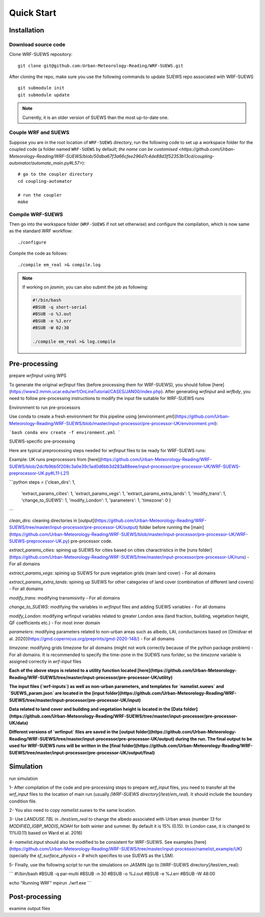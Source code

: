 .. _quickstart:

Quick Start
============



Installation
-----------------

Download source code
~~~~~~~~~~~~~~~~~~~~

Clone WRF-SUEWS repository::

    git clone git@github.com:Urban-Meteorology-Reading/WRF-SUEWS.git


After cloning the repo, make sure you use the following commands to update SUEWS repo associated with WRF-SUEWS ::

    git submodule init
    git submodule update


.. note:: Currently, it is an older version of SUEWS than the most up-to-date one.


Couple WRF and SUEWS
~~~~~~~~~~~~~~~~~~~~~

Suppose you are in the root location of ``WRF-SUEWS`` directory, run the following code to set up a workspace folder for the coupled code (a folder named ``WRF-SUEWS`` by default; `the name can be customised <https://github.com/Urban-Meteorology-Reading/WRF-SUEWS/blob/50dba67f3a66cfee296d7c4de88d3f52353b13cd/coupling-automator/automate_main.py#L57>`)::

    # go to the coupler directory
    cd coupling-automator

    # run the coupler
    make

Compile WRF-SUEWS
~~~~~~~~~~~~~~~~~~~~~

Then go into the workspace folder (``WRF-SUEWS`` if not set otherwise) and configure the compilation, which is now same as the standard WRF workflow::

    ./configure

Compile the code as follows::

    ./compile em_real >& compile.log


.. note:: If working on `jasmin`, you can also submit the job as following:


    .. unclear: what is this file?

    .. code-block:: bash

        #!/bin/bash
        #BSUB -q short-serial
        #BSUB -o %J.out
        #BSUB -e %J.err
        #BSUB -W 02:30

        ./compile em_real >& log.compile

Pre-processing
----------------------------------

prepare `wrfinput` using WPS

To generate the original `wrfinput` files (before processing them for WRF-SUEWS), you should follow [here](https://www2.mmm.ucar.edu/wrf/OnLineTutorial/CASES/JAN00/index.php). After generating `wrfinput` and `wrfbdy`, you need to follow pre-processing instructions to modify the input file suitable for WRF-SUEWS runs

Environment to run pre-processors

Use conda to create a fresh environment for this pipeline using [environment.yml](https://github.com/Urban-Meteorology-Reading/WRF-SUEWS/blob/master/input-processor/pre-processor-UK/environment.yml):

```bash
conda env create -f environment.yml
```

SUEWS-specific pre-processing

Here are typical preprocessing steps needed for `wrfinput` files to be ready for WRF-SUEWS runs:

Example: UK runs preprocessors from [here](https://github.com/Urban-Meteorology-Reading/WRF-SUEWS/blob/2dcfb9bb5f208c3a0e39c1ad0d6bb3d283a88eee/input-processor/pre-processor-UK/WRF-SUEWS-preprocessor-UK.py#L11-L21)

```python
steps = {'clean_dirs': 1,
         'extract_params_cities': 1,
         'extract_params_vegs': 1,
         'extract_params_extra_lands': 1,
         'modify_trans': 1,
         'change_to_SUEWS': 1,
         'modify_London': 1,
         'parameters': 1,
         'timezone': 0
         }
```

`clean_dirs`: cleaning directories in [output](https://github.com/Urban-Meteorology-Reading/WRF-SUEWS/tree/master/input-processor/pre-processor-UK/output) folder before running the [main](https://github.com/Urban-Meteorology-Reading/WRF-SUEWS/blob/master/input-processor/pre-processor-UK/WRF-SUEWS-preprocessor-UK.py) pre-processor code.

`extract_params_cities`: spining up SUEWS for cities  based on cities charactristics in the [runs folder](https://github.com/Urban-Meteorology-Reading/WRF-SUEWS/tree/master/input-processor/pre-processor-UK/runs) - For all domains

`extract_params_vegs`: spining up SUEWS for pure vegetation grids (main land cover) - For all domains

`extract_params_extra_lands`: spining up SUEWS for other categories of land cover (combination of different land covers) - For all domains

`modify_trans`: modifying transmisivity - For all domains

`change_to_SUEWS`: modifying the variables in `wrfinput` files and adding SUEWS variables - For all domains

`modify_London`: modifying wrfinput variables related to greater London area (land fraction, building, vegetation height, QF coefficients etc.) - For most inner domain

`parameters`: modifying parameters related to non-urban areas such as albedo, LAI, conductances based on [Omidvar et al. 2020](https://gmd.copernicus.org/preprints/gmd-2020-148/) - For all domains

`timezone`: modifying grids timezone for all domains (might not work correctly because of the python package problem) - For all domains. It is recommended to specify the time-zone in the SUEWS runs forlder, so the `timezone` variable is assigned correctly in `wrf-input` files


**Each of the above steps is related to a utility function located [here](https://github.com/Urban-Meteorology-Reading/WRF-SUEWS/tree/master/input-processor/pre-processor-UK/utility)**

**The input files (`wrf-inputs`) as well as non-urban parameters, and templates for `namelist.suews` and `SUEWS_param.json` are located in the [input folder](https://github.com/Urban-Meteorology-Reading/WRF-SUEWS/tree/master/input-processor/pre-processor-UK/input)**

**Data related to land cover and building and vegetation height is located in the [Data folder](https://github.com/Urban-Meteorology-Reading/WRF-SUEWS/tree/master/input-processor/pre-processor-UK/data)**

**Different versions of `wrfinput` files are saved in the [output folder](https://github.com/Urban-Meteorology-Reading/WRF-SUEWS/tree/master/input-processor/pre-processor-UK/output) during the run. The final output to be used for WRF-SUEWS runs will be written in the [final folder](https://github.com/Urban-Meteorology-Reading/WRF-SUEWS/tree/master/input-processor/pre-processor-UK/output/final)**

Simulation
------------------------------------
run simulation

1- After compilation of the code and pre-processing steps to prepare `wrf_input` files, you need to transfer all the `wrf_input` files to the location of main run (usually `[WRF-SUEWS directory]/test/em_real`). It should include the boundary condition file.

2- You also need to copy `namelist.suews` to the same location.

3- Use `LANDUSE.TBL` in `./test/em_real` to change the albedo associated with Urban areas (number `13` for `MODIFIED_IGBP_MODIS_NOAH` for both winter and summer. By default it is 15% (0.15). In London case, it is changed to 11%(0.11) based on Ward et al. 2016)

4- `namelist.input` should also be modified to be consistent for WRF-SUEWS. See examples [here](https://github.com/Urban-Meteorology-Reading/WRF-SUEWS/tree/master/input-processor/namelist_example/UK) (specially the `sf_surface_physics = 9` which specifies to use SUEWS as the LSM).

5- Finally, use the following script to run the simulations on JASMIN (go to [WRF-SUEWS directory]/test/em_real):

```
#!/bin/bash
#BSUB -q par-multi
#BSUB -n 30
#BSUB -o %J.out
#BSUB -e %J.err
#BSUB -W 48:00

echo "Running WRF"
mpirun ./wrf.exe
```


Post-processing
----------------------------------

examine output files
